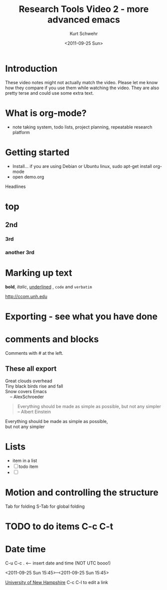 #+STARTUP: showall

#+TITLE: Research Tools Video 2 - more advanced emacs
#+DATE: <2011-09-25 Sun>
#+AUTHOR: Kurt Schwehr
# License: Creative Commons Attribution-NonCommercial-ShareAlike 3.0 Unported License.

* Introduction

These video notes might not actually match the video.  Please let me
know how they compare if you use them while watching the video.
They are also pretty terse and could use some extra text.

* What is org-mode?

- note taking system, todo lists, project planning, repeatable research platform

* Getting started

- Install... if you are using Debian or Ubuntu linux, sudo apt-get install org-mode
- open demo.org

Headlines

* top
** 2nd
*** 3rd
*** another 3rd

* Marking up text

*bold*, /italic/, _underlined_ , =code= and ~verbatim~

http://ccom.unh.edu

* Exporting - see what you have done

* comments and blocks
Comments with # at the left.

** COMMENT do not export

Nothing here

** These all export

#+BEGIN_VERSE
Great clouds overhead
Tiny black birds rise and fall
Snow covers Emacs
    -- AlexSchroeder
#+END_VERSE

#+BEGIN_QUOTE
Everything should be made as simple as possible,
but not any simpler 
-- Albert Einstein
#+END_QUOTE

#+BEGIN_CENTER
      Everything should be made as simple as possible, \\
      but not any simpler
#+END_CENTER

* Lists

- item in a list
- [ ] todo item
- [ ] 


* Motion and controlling the structure

Tab for folding
S-Tab for global folding

* TODO to do items C-c C-t
  :PROPERTIES:
  :ORDERED:  t
  :END:

* Date time

C-u C-c .  <---- insert date and time  (NOT UTC booo!)

<2011-09-25 Sun 15:45>--<2011-09-25 Sun 15:45>



[[Http://unh.edu][University of New Hampshire]] C-c C-l to edit a link

